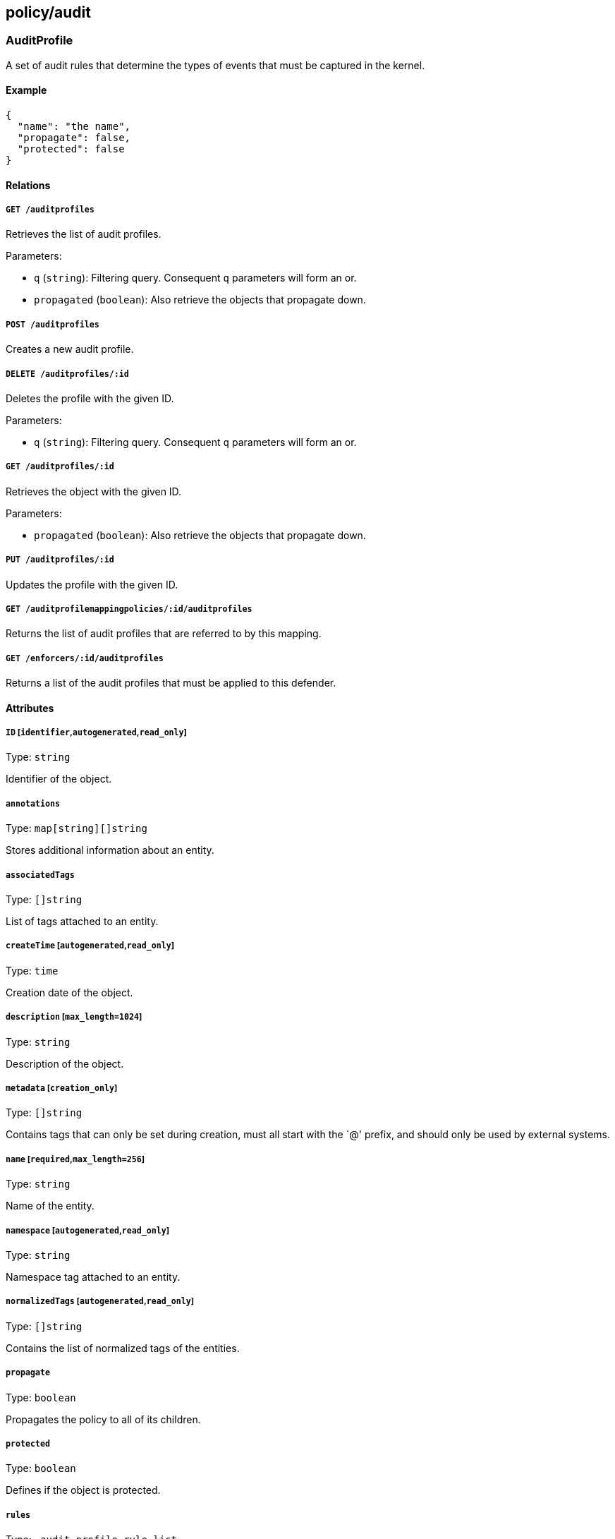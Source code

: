 == policy/audit

=== AuditProfile

A set of audit rules that determine the types of events that must be
captured in the kernel.

==== Example

[source,json]
----
{
  "name": "the name",
  "propagate": false,
  "protected": false
}
----

==== Relations

===== `GET /auditprofiles`

Retrieves the list of audit profiles.

Parameters:

* `q` (`string`): Filtering query. Consequent `q` parameters will form
an or.
* `propagated` (`boolean`): Also retrieve the objects that propagate
down.

===== `POST /auditprofiles`

Creates a new audit profile.

===== `DELETE /auditprofiles/:id`

Deletes the profile with the given ID.

Parameters:

* `q` (`string`): Filtering query. Consequent `q` parameters will form
an or.

===== `GET /auditprofiles/:id`

Retrieves the object with the given ID.

Parameters:

* `propagated` (`boolean`): Also retrieve the objects that propagate
down.

===== `PUT /auditprofiles/:id`

Updates the profile with the given ID.

===== `GET /auditprofilemappingpolicies/:id/auditprofiles`

Returns the list of audit profiles that are referred to by this mapping.

===== `GET /enforcers/:id/auditprofiles`

Returns a list of the audit profiles that must be applied to this
defender.

==== Attributes

===== `ID` [`identifier`,`autogenerated`,`read_only`]

Type: `string`

Identifier of the object.

===== `annotations`

Type: `map[string][]string`

Stores additional information about an entity.

===== `associatedTags`

Type: `[]string`

List of tags attached to an entity.

===== `createTime` [`autogenerated`,`read_only`]

Type: `time`

Creation date of the object.

===== `description` [`max_length=1024`]

Type: `string`

Description of the object.

===== `metadata` [`creation_only`]

Type: `[]string`

Contains tags that can only be set during creation, must all start with
the `@' prefix, and should only be used by external systems.

===== `name` [`required`,`max_length=256`]

Type: `string`

Name of the entity.

===== `namespace` [`autogenerated`,`read_only`]

Type: `string`

Namespace tag attached to an entity.

===== `normalizedTags` [`autogenerated`,`read_only`]

Type: `[]string`

Contains the list of normalized tags of the entities.

===== `propagate`

Type: `boolean`

Propagates the policy to all of its children.

===== `protected`

Type: `boolean`

Defines if the object is protected.

===== `rules`

Type: `_audit_profile_rule_list`

List of audit rules associated with this profile.

===== `updateTime` [`autogenerated`,`read_only`]

Type: `time`

Last update date of the object.

=== AuditProfileMappingPolicy

Use an audit profile mapping to define the set of defenders that must
implement a specific audit profile.

==== Example

[source,json]
----
{
  "disabled": false,
  "fallback": false,
  "name": "the name",
  "propagate": false,
  "protected": false
}
----

==== Relations

===== `GET /auditprofilemappingpolicies`

Retrieves the list of audit profile mapping policies.

Parameters:

* `q` (`string`): Filtering query. Consequent `q` parameters will form
an or.
* `propagated` (`boolean`): Also retrieve the objects that propagate
down.

===== `POST /auditprofilemappingpolicies`

Creates a new audit profile mapping policy.

===== `DELETE /auditprofilemappingpolicies/:id`

Deletes the mapping with the given ID.

Parameters:

* `q` (`string`): Filtering query. Consequent `q` parameters will form
an or.

===== `GET /auditprofilemappingpolicies/:id`

Retrieves the mapping with the given ID.

Parameters:

* `propagated` (`boolean`): Also retrieve the objects that propagate
down.

===== `PUT /auditprofilemappingpolicies/:id`

Updates the mapping with the given ID.

===== `GET /auditprofilemappingpolicies/:id/auditprofiles`

Returns the list of audit profiles that are referred to by this mapping.

===== `GET /auditprofilemappingpolicies/:id/enforcers`

Returns the list of defenders that are affected by this mapping.

==== Attributes

===== `ID` [`identifier`,`autogenerated`,`read_only`]

Type: `string`

Identifier of the object.

===== `activeDuration` [`format=^[0-9]+[smh]$`]

Type: `string`

Defines for how long the policy will be active according to the
`activeSchedule`.

===== `activeSchedule`

Type: `string`

Defines when the policy should be active using the cron notation. The
policy will be active for the given `activeDuration`.

===== `annotations`

Type: `map[string][]string`

Stores additional information about an entity.

===== `associatedTags`

Type: `[]string`

List of tags attached to an entity.

===== `createTime` [`autogenerated`,`read_only`]

Type: `time`

Creation date of the object.

===== `description` [`max_length=1024`]

Type: `string`

Description of the object.

===== `disabled`

Type: `boolean`

Defines if the property is disabled.

===== `fallback`

Type: `boolean`

Indicates that this is fallback policy. It will only be applied if no
other policies have been resolved. If the policy is also propagated it
will become a fallback for children namespaces.

===== `metadata` [`creation_only`]

Type: `[]string`

Contains tags that can only be set during creation, must all start with
the `@' prefix, and should only be used by external systems.

===== `name` [`required`,`max_length=256`]

Type: `string`

Name of the entity.

===== `namespace` [`autogenerated`,`read_only`]

Type: `string`

Namespace tag attached to an entity.

===== `normalizedTags` [`autogenerated`,`read_only`]

Type: `[]string`

Contains the list of normalized tags of the entities.

===== `object`

Type: `[][]string`

The tag or tag expression that identifies the audit profile to be
mapped.

===== `propagate`

Type: `boolean`

Propagates the policy to all of its children.

===== `protected`

Type: `boolean`

Defines if the object is protected.

===== `subject`

Type: `[][]string`

The tag or tag expression that identifies the defender(s) to implement
the audit profile.

===== `updateTime` [`autogenerated`,`read_only`]

Type: `time`

Last update date of the object.

=== AuditReport

Post a new audit report.

==== Example

[source,json]
----
{
  "AUID": "xxx-xxx",
  "CWD": "/etc",
  "EXE": "/bin/ls",
  "a0": "xxx-xxx",
  "a1": "xxx-xxx",
  "a2": "xxx-xxx",
  "a3": "xxx-xxx",
  "arch": "x86_64",
  "auditProfileID": "xxx-xxx-xxx-xxx",
  "auditProfileNamespace": "/my/ns",
  "command": "ls",
  "enforcerID": "xxx-xxx-xxx-xxx",
  "enforcerNamespace": "/my/ns",
  "processingUnitID": "xxx-xxx-xxx-xxx",
  "processingUnitNamespace": "/my/ns",
  "recordType": "Syscall",
  "success": false,
  "syscall": "execve",
  "timestamp": "2018-06-14T23:10:46.420397985Z"
}
----

==== Relations

===== `POST /auditreports`

Create a audit statistics report.

==== Attributes

===== `AUID`

Type: `string`

The login ID of the user who started the audited process.

===== `CWD`

Type: `string`

Command working directory.

===== `EGID`

Type: `integer`

Effective group ID of the user who started the audited process.

===== `EUID`

Type: `integer`

Effective user ID of the user who started the audited process.

===== `EXE`

Type: `string`

Path to the executable.

===== `FSGID`

Type: `integer`

File system group ID of the user who started the audited process.

===== `FSUID`

Type: `integer`

File system user ID of the user who started the audited process.

===== `FilePath`

Type: `string`

Full path of the file that was passed to the system call.

===== `GID`

Type: `integer`

Group ID of the user who started the analyzed process.

===== `PER`

Type: `integer`

File or directory permissions.

===== `PID`

Type: `integer`

Process ID of the executable.

===== `PPID`

Type: `integer`

Process ID of the parent executable.

===== `SGID`

Type: `integer`

Set group ID of the user who started the audited process.

===== `SUID`

Type: `integer`

Set user ID of the user who started the audited process.

===== `UID`

Type: `integer`

User ID.

===== `a0`

Type: `string`

First argument of the executed system call.

===== `a1`

Type: `string`

Second argument of the executed system call.

===== `a2`

Type: `string`

Third argument of the executed system call.

===== `a3`

Type: `string`

Fourth argument of the executed system call.

===== `arch`

Type: `string`

Architecture of the system of the monitored process.

===== `arguments`

Type: `[]string`

Arguments passed to the command.

===== `auditProfileID` [`required`]

Type: `string`

ID of the audit profile that triggered the report.

===== `auditProfileNamespace` [`required`]

Type: `string`

Namespace of the audit profile that triggered the report.

===== `command`

Type: `string`

Command issued.

===== `enforcerID` [`required`]

Type: `string`

ID of the defender reporting.

===== `enforcerNamespace` [`required`]

Type: `string`

Namespace of the defender reporting.

===== `exit`

Type: `integer`

Exit code of the executed system call.

===== `processingUnitID` [`required`]

Type: `string`

ID of the processing unit originating the report.

===== `processingUnitNamespace` [`required`]

Type: `string`

Namespace of the processing unit originating the report.

===== `recordType` [`required`]

Type: `string`

Type of audit record.

===== `sequence`

Type: `integer`

Needs documentation.

===== `success`

Type: `boolean`

Tells if the operation has been a success or a failure.

===== `syscall`

Type: `string`

System call executed.

===== `timestamp` [`required`]

Type: `time`

Date of the report.
